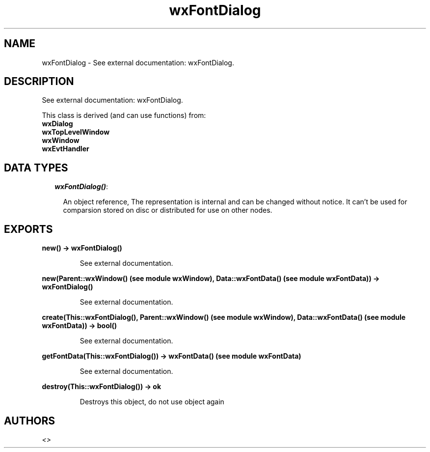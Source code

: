 .TH wxFontDialog 3 "wxErlang 0.99" "" "Erlang Module Definition"
.SH NAME
wxFontDialog \- See external documentation: wxFontDialog.
.SH DESCRIPTION
.LP
See external documentation: wxFontDialog\&.
.LP
This class is derived (and can use functions) from: 
.br
\fBwxDialog\fR\& 
.br
\fBwxTopLevelWindow\fR\& 
.br
\fBwxWindow\fR\& 
.br
\fBwxEvtHandler\fR\& 
.SH "DATA TYPES"

.RS 2
.TP 2
.B
\fIwxFontDialog()\fR\&:

.RS 2
.LP
An object reference, The representation is internal and can be changed without notice\&. It can\&'t be used for comparsion stored on disc or distributed for use on other nodes\&.
.RE
.RE
.SH EXPORTS
.LP
.B
new() -> wxFontDialog()
.br
.RS
.LP
See external documentation\&.
.RE
.LP
.B
new(Parent::wxWindow() (see module wxWindow), Data::wxFontData() (see module wxFontData)) -> wxFontDialog()
.br
.RS
.LP
See external documentation\&.
.RE
.LP
.B
create(This::wxFontDialog(), Parent::wxWindow() (see module wxWindow), Data::wxFontData() (see module wxFontData)) -> bool()
.br
.RS
.LP
See external documentation\&.
.RE
.LP
.B
getFontData(This::wxFontDialog()) -> wxFontData() (see module wxFontData)
.br
.RS
.LP
See external documentation\&.
.RE
.LP
.B
destroy(This::wxFontDialog()) -> ok
.br
.RS
.LP
Destroys this object, do not use object again
.RE
.SH AUTHORS
.LP

.I
<>